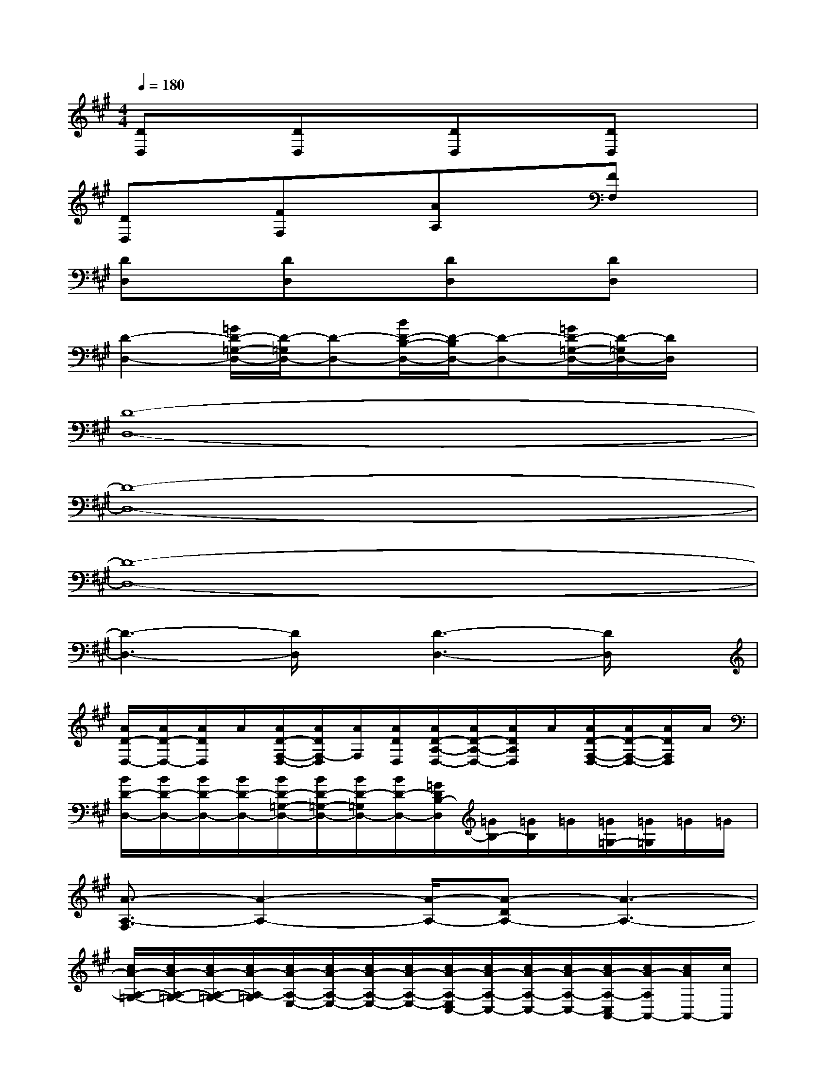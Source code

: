X:1
T:
M:4/4
L:1/8
Q:1/4=180
K:A%3sharps
V:1
[DD,]x[DD,]x[DD,]x[DD,]x|
[DD,]x[FF,]x[AA,]x[FF,]x|
[DD,]x[DD,]x[DD,]x[DD,]x|
[D2-D,2-][=G/2D/2-=G,/2-D,/2-][D/2-=G,/2D,/2-][D-D,-][B/2D/2-B,/2-D,/2-][D/2-B,/2D,/2-][D-D,-][=G/2D/2-=G,/2-D,/2-][D/2-=G,/2D,/2-][D/2D,/2]x/2|
[D8-D,8-]|
[D8-D,8-]|
[D8-D,8-]|
[D3-D,3-][D/2D,/2]x/2[D3-D,3-][D/2D,/2]x/2|
[A/2D/2-D,/2-][A/2D/2-D,/2-][A/2D/2D,/2]A/2[A/2D/2-F,/2-D,/2-][A/2D/2F,/2-D,/2][A/2F,/2][A/2D/2D,/2][A/2D/2-A,/2-D,/2-][A/2D/2-A,/2-D,/2-][A/2D/2A,/2D,/2]A/2[A/2D/2-F,/2-D,/2-][A/2D/2-F,/2-D,/2-][A/2D/2F,/2D,/2]A/2|
[B/2D/2-D,/2-][B/2D/2-D,/2-][B/2D/2-D,/2-][B/2D/2-D,/2-][B/2D/2-=G,/2-D,/2-][B/2D/2-=G,/2-D,/2-][B/2D/2-=G,/2D,/2-][B/2D/2-D,/2-][=G/2D/2B,/2-D,/2][=G/2B,/2-][=G/2B,/2]=G/2[=G/2=G,/2-][=G/2=G,/2]=G/2=G/2|
[A3/2-A,3/2-F,3/2][A2-A,2-][A/2-A,/2-][A-DA,-][A3-A,3-]|
[c/2A/2-A,/2-=G,/2-][c/2A/2-A,/2-=G,/2-][c/2A/2-A,/2-=G,/2-][c/2A/2-A,/2-=G,/2][c/2A/2-A,/2-E,/2-][c/2A/2-A,/2-E,/2-][c/2A/2-A,/2-E,/2-][c/2A/2-A,/2-E,/2-][c/2A/2-A,/2-E,/2C,/2-][c/2A/2-A,/2-C,/2-][c/2A/2-A,/2-C,/2-][c/2A/2-A,/2-C,/2-][c/2A/2-A,/2-C,/2A,,/2-][c/2A/2-A,/2A,,/2-][c/2A/2A,,/2-][c/2A,,/2]|
[A/2D/2-D,/2-][A/2D/2-D,/2-][A/2D/2D,/2]A/2[A/2D/2-F,/2-D,/2-][A/2D/2F,/2-D,/2][A/2F,/2][A/2D/2D,/2][A/2D/2-A,/2-][A/2D/2-A,/2][A/2D/2]A/2[A/2D/2-F,/2-D,/2-][A/2D/2-F,/2D,/2-][A/2D/2D,/2]A/2|
[B/2D/2-D,/2-][B/2D/2-D,/2-][B/2D/2-D,/2-][B/2D/2-D,/2-][B/2D/2-=G,/2-D,/2-][B/2D/2-=G,/2D,/2-][B/2D/2-D,/2-][B/2D/2-D,/2-][=G/2D/2B,/2-D,/2][=G/2B,/2]=G/2=G/2[=G/2=G,/2-][=G/2=G,/2-][=G/2=G,/2]=G/2|
[A-A,-F,][A3-A,3-][A-DA,-][A3-A,3-]|
[c/2A/2-A,/2-=G,/2-][c/2A/2-A,/2-=G,/2-][c/2A/2-A,/2-=G,/2-][c/2A/2-A,/2-=G,/2][c/2A/2-A,/2-E,/2-][c/2A/2-A,/2-E,/2-][c/2A/2-A,/2-E,/2-][c/2A/2-A,/2-E,/2][c/2A/2-A,/2-C,/2-][c/2A/2-A,/2-C,/2-][c/2A/2-A,/2-C,/2-][c/2A/2-A,/2-C,/2-][c/2A/2A,/2-C,/2A,,/2-][c/2A,/2A,,/2-][c/2A,,/2]c/2